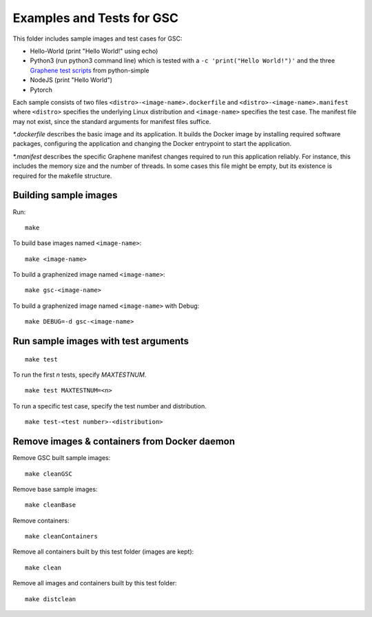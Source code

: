 Examples and Tests for GSC
==========================

This folder includes sample images and test cases for GSC:

-  Hello-World (print "Hello World!" using echo)
-  Python3 (run python3 command line) which is tested with a
   ``-c 'print("Hello World!")'`` and the three
   `Graphene test scripts <https://github.com/oscarlab/graphene-tests>`__
   from python-simple
-  NodeJS (print "Hello World")
-  Pytorch

Each sample consists of two files ``<distro>-<image-name>.dockerfile``
and ``<distro>-<image-name>.manifest`` where ``<distro>`` specifies the
underlying Linux distribution and ``<image-name>`` specifies the test
case. The manifest file may not exist, since the standard arguments for
manifest files suffice.

*\*.dockerfile* describes the basic image and its application. It
builds the Docker image by installing required software packages,
configuring the application and changing the Docker entrypoint to start
the application.

*\*.manifest* describes the specific Graphene manifest changes
required to run this application reliably. For instance, this includes
the memory size and the number of threads. In some cases this file might
be empty, but its existence is required for the makefile structure.

Building sample images
----------------------

Run::

    make

To build base images named ``<image-name>``::

    make <image-name>

To build a graphenized image named ``<image-name>``::

    make gsc-<image-name>

To build a graphenized image named ``<image-name>`` with Debug::

    make DEBUG=-d gsc-<image-name>

Run sample images with test arguments
-------------------------------------

::

    make test

To run the first `n` tests, specify `MAXTESTNUM`.

::

    make test MAXTESTNUM=<n>

To run a specific test case, specify the test number and distribution.

::

    make test-<test number>-<distribution>

Remove images & containers from Docker daemon
---------------------------------------------

Remove GSC built sample images::

    make cleanGSC

Remove base sample images::

    make cleanBase

Remove containers::

    make cleanContainers

Remove all containers built by this test folder (images are kept)::

    make clean

Remove all images and containers built by this test folder::

    make distclean
